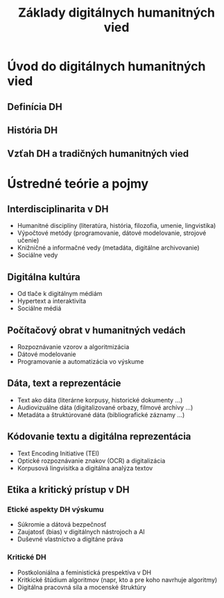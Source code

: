 #+TITLE: Základy digitálnych humanitných vied

* Úvod do digitálnych humanitných vied
** Definícia DH
** História DH
** Vzťah DH a tradičných humanitných vied
* Ústredné teórie a pojmy
** Interdisciplinarita v DH
- Humanitné disciplíny (literatúra, história, filozofia, umenie, lingvistika)
- Výpočtové metódy (programovanie, dátové modelovanie, strojové učenie)
- Knižničné a informačné vedy (metadáta, digitálne archivovanie)
- Sociálne vedy
** Digitálna kultúra
- Od tlače k digitálnym médiám
- Hypertext a interaktivita
- Sociálne médiá
** Počítačový obrat v humanitných vedách
- Rozpoznávanie vzorov a algoritmizácia
- Dátové modelovanie
- Programovanie a automatizácia vo výskume
** Dáta, text a reprezentácie
- Text ako dáta (literárne korpusy, historické dokumenty …)
- Audiovizuálne dáta (digitalizované orbazy, filmové archívy …)
- Metadáta a štruktúrované dáta (bibliografické záznamy …)
** Kódovanie textu a digitálna reprezentácia
- Text Encoding Initiative (TEI)
- Optické rozpoznávanie znakov (OCR) a digitalizácia
- Korpusová lingvisitka a digitálna analýza textov
** Etika a kritický prístup v DH
*** Etické aspekty DH výskumu
- Súkromie a dátová bezpečnosť
- Zaujatosť (bias) v digitálnych nástrojoch a AI
- Duševné vlastníctvo a digitáne práva
*** Kritické DH
- Postkoloniálna a feministická prespektíva v DH
- Kritkícké štúdium algoritmov (napr, kto a pre koho navrhuje algoritmy)
- Digitálna pracovná sila a mocenské štruktúry
